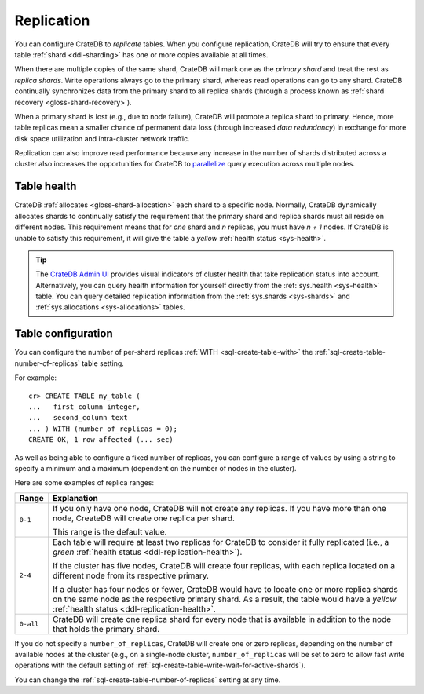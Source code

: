 .. _ddl-replication:

===========
Replication
===========

You can configure CrateDB to *replicate* tables. When you configure
replication, CrateDB will try to ensure that every table :ref:`shard
<ddl-sharding>` has one or more copies available at all times.

When there are multiple copies of the same shard, CrateDB will mark one as the
*primary shard* and treat the rest as *replica shards*. Write operations
always go to the primary shard, whereas read operations can go to any
shard. CrateDB continually synchronizes data from the primary shard to all
replica shards (through a process known as :ref:`shard recovery
<gloss-shard-recovery>`).

When a primary shard is lost (e.g., due to node failure), CrateDB will promote
a replica shard to primary. Hence, more table replicas mean a smaller chance of
permanent data loss (through increased `data redundancy`) in exchange for more
disk space utilization and intra-cluster network traffic.

Replication can also improve read performance because any increase in the
number of shards distributed across a cluster also increases the opportunities
for CrateDB to `parallelize`_ query execution across multiple nodes.


.. _ddl-replication-health:

Table health
============

CrateDB :ref:`allocates <gloss-shard-allocation>` each shard to a specific
node. Normally, CrateDB dynamically allocates shards to continually satisfy
the requirement that the primary shard and replica shards must all reside
on different nodes. This requirement means that for *one* shard and *n*
replicas, you must have *n + 1* nodes. If CrateDB is unable to satisfy this
requirement, it will give the table a *yellow* :ref:`health status
<sys-health>`.

.. TIP::

    The `CrateDB Admin UI`_ provides visual indicators of cluster health that
    take replication status into account. Alternatively, you can query health
    information for yourself directly from the :ref:`sys.health <sys-health>`
    table. You can query detailed replication information from the
    :ref:`sys.shards <sys-shards>` and :ref:`sys.allocations <sys-allocations>`
    tables.


.. _ddl-replication-config:

Table configuration
===================

You can configure the number of per-shard replicas :ref:`WITH
<sql-create-table-with>` the :ref:`sql-create-table-number-of-replicas` table
setting.

For example::

    cr> CREATE TABLE my_table (
    ...   first_column integer,
    ...   second_column text
    ... ) WITH (number_of_replicas = 0);
    CREATE OK, 1 row affected (... sec)

As well as being able to configure a fixed number of replicas, you can
configure a range of values by using a string to specify a minimum and a
maximum (dependent on the number of nodes in the cluster).

Here are some examples of replica ranges:

========= =====================================================================
Range     Explanation
========= =====================================================================
``0-1``   If you only have one node, CrateDB will not create any replicas. If
          you have more than one node, CreateDB will create one replica per
          shard.

          This range is the default value.
--------- ---------------------------------------------------------------------
``2-4``   Each table will require at least two replicas for CrateDB to consider
          it fully replicated (i.e., a *green* :ref:`health status
          <ddl-replication-health>`).

          If the cluster has five nodes, CrateDB will create four replicas,
          with each replica located on a different node from its respective
          primary.

          If a cluster has four nodes or fewer, CrateDB would have to locate
          one or more replica shards on the same node as the respective primary
          shard. As a result, the table would have a *yellow* :ref:`health
          status <ddl-replication-health>`.
--------- ---------------------------------------------------------------------
``0-all`` CrateDB will create one replica shard for every node that is
          available in addition to the node that holds the primary shard.
========= =====================================================================

If you do not specify a ``number_of_replicas``, CrateDB will create one or zero
replicas, depending on the number of available nodes at the cluster (e.g., on a
single-node cluster, ``number_of_replicas`` will be set to zero to allow fast
write operations with the default setting of
:ref:`sql-create-table-write-wait-for-active-shards`).

You can change the :ref:`sql-create-table-number-of-replicas` setting at any
time.

.. SEEALSO::

    :ref:`CREATE TABLE: WITH clause <sql-create-table-number-of-replicas>`


.. _CrateDB Admin UI: https://crate.io/docs/clients/admin-ui/en/latest/
.. _data redundancy: https://en.wikipedia.org/wiki/Data_redundancy
.. _parallelize: https://en.wikipedia.org/wiki/Distributed_computing

